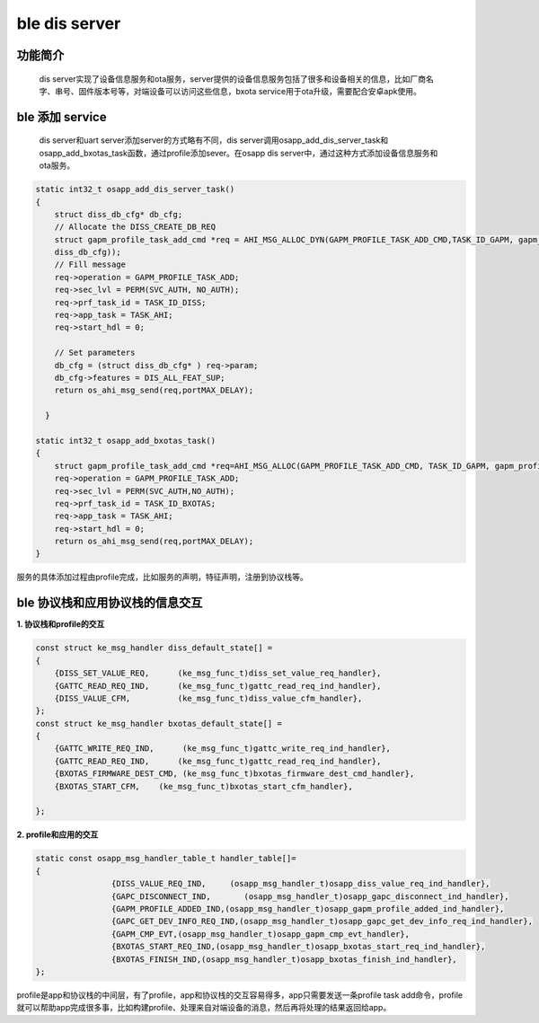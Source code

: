 ====================================
ble dis server
====================================

功能简介
==========

    dis server实现了设备信息服务和ota服务，server提供的设备信息服务包括了很多和设备相关的信息，比如厂商名字、串号、固件版本号等，对端设备可以访问这些信息，bxota service用于ota升级，需要配合安卓apk使用。

ble 添加 service
======================

    dis server和uart server添加server的方式略有不同，dis server调用osapp_add_dis_server_task和osapp_add_bxotas_task函数，通过profile添加sever。在osapp dis server中，通过这种方式添加设备信息服务和ota服务。

.. code:: c

    static int32_t osapp_add_dis_server_task()
    {
        struct diss_db_cfg* db_cfg;
        // Allocate the DISS_CREATE_DB_REQ
        struct gapm_profile_task_add_cmd *req = AHI_MSG_ALLOC_DYN(GAPM_PROFILE_TASK_ADD_CMD,TASK_ID_GAPM, gapm_profile_task_add_cmd, sizeof(struct 
        diss_db_cfg));
        // Fill message
        req->operation = GAPM_PROFILE_TASK_ADD;
        req->sec_lvl = PERM(SVC_AUTH, NO_AUTH);
        req->prf_task_id = TASK_ID_DISS;
        req->app_task = TASK_AHI;
        req->start_hdl = 0;

        // Set parameters 
        db_cfg = (struct diss_db_cfg* ) req->param;
        db_cfg->features = DIS_ALL_FEAT_SUP;
        return os_ahi_msg_send(req,portMAX_DELAY);

      }

    static int32_t osapp_add_bxotas_task()
    {
        struct gapm_profile_task_add_cmd *req=AHI_MSG_ALLOC(GAPM_PROFILE_TASK_ADD_CMD, TASK_ID_GAPM, gapm_profile_task_add_cmd);
        req->operation = GAPM_PROFILE_TASK_ADD;
        req->sec_lvl = PERM(SVC_AUTH,NO_AUTH);
        req->prf_task_id = TASK_ID_BXOTAS;
        req->app_task = TASK_AHI;
        req->start_hdl = 0;
        return os_ahi_msg_send(req,portMAX_DELAY);
    }

服务的具体添加过程由profile完成，比如服务的声明，特征声明，注册到协议栈等。

ble 协议栈和应用协议栈的信息交互
==================================
  
**1. 协议栈和profile的交互**

.. code:: c

    const struct ke_msg_handler diss_default_state[] =
    {
        {DISS_SET_VALUE_REQ,      (ke_msg_func_t)diss_set_value_req_handler},
        {GATTC_READ_REQ_IND,      (ke_msg_func_t)gattc_read_req_ind_handler},
        {DISS_VALUE_CFM,          (ke_msg_func_t)diss_value_cfm_handler},
    };
    const struct ke_msg_handler bxotas_default_state[] =
    {
        {GATTC_WRITE_REQ_IND,      (ke_msg_func_t)gattc_write_req_ind_handler},
        {GATTC_READ_REQ_IND,      (ke_msg_func_t)gattc_read_req_ind_handler},
        {BXOTAS_FIRMWARE_DEST_CMD, (ke_msg_func_t)bxotas_firmware_dest_cmd_handler},
        {BXOTAS_START_CFM,    (ke_msg_func_t)bxotas_start_cfm_handler},

    };


**2. profile和应用的交互**

.. code:: c

    static const osapp_msg_handler_table_t handler_table[]=
    {
                    {DISS_VALUE_REQ_IND,     (osapp_msg_handler_t)osapp_diss_value_req_ind_handler},
                    {GAPC_DISCONNECT_IND,       (osapp_msg_handler_t)osapp_gapc_disconnect_ind_handler},
                    {GAPM_PROFILE_ADDED_IND,(osapp_msg_handler_t)osapp_gapm_profile_added_ind_handler},
                    {GAPC_GET_DEV_INFO_REQ_IND,(osapp_msg_handler_t)osapp_gapc_get_dev_info_req_ind_handler},
                    {GAPM_CMP_EVT,(osapp_msg_handler_t)osapp_gapm_cmp_evt_handler},
                    {BXOTAS_START_REQ_IND,(osapp_msg_handler_t)osapp_bxotas_start_req_ind_handler},
                    {BXOTAS_FINISH_IND,(osapp_msg_handler_t)osapp_bxotas_finish_ind_handler},
    };


profile是app和协议栈的中间层，有了profile，app和协议栈的交互容易得多，app只需要发送一条profile task add命令，profile就可以帮助app完成很多事，比如构建profile、处理来自对端设备的消息，然后再将处理的结果返回给app。

